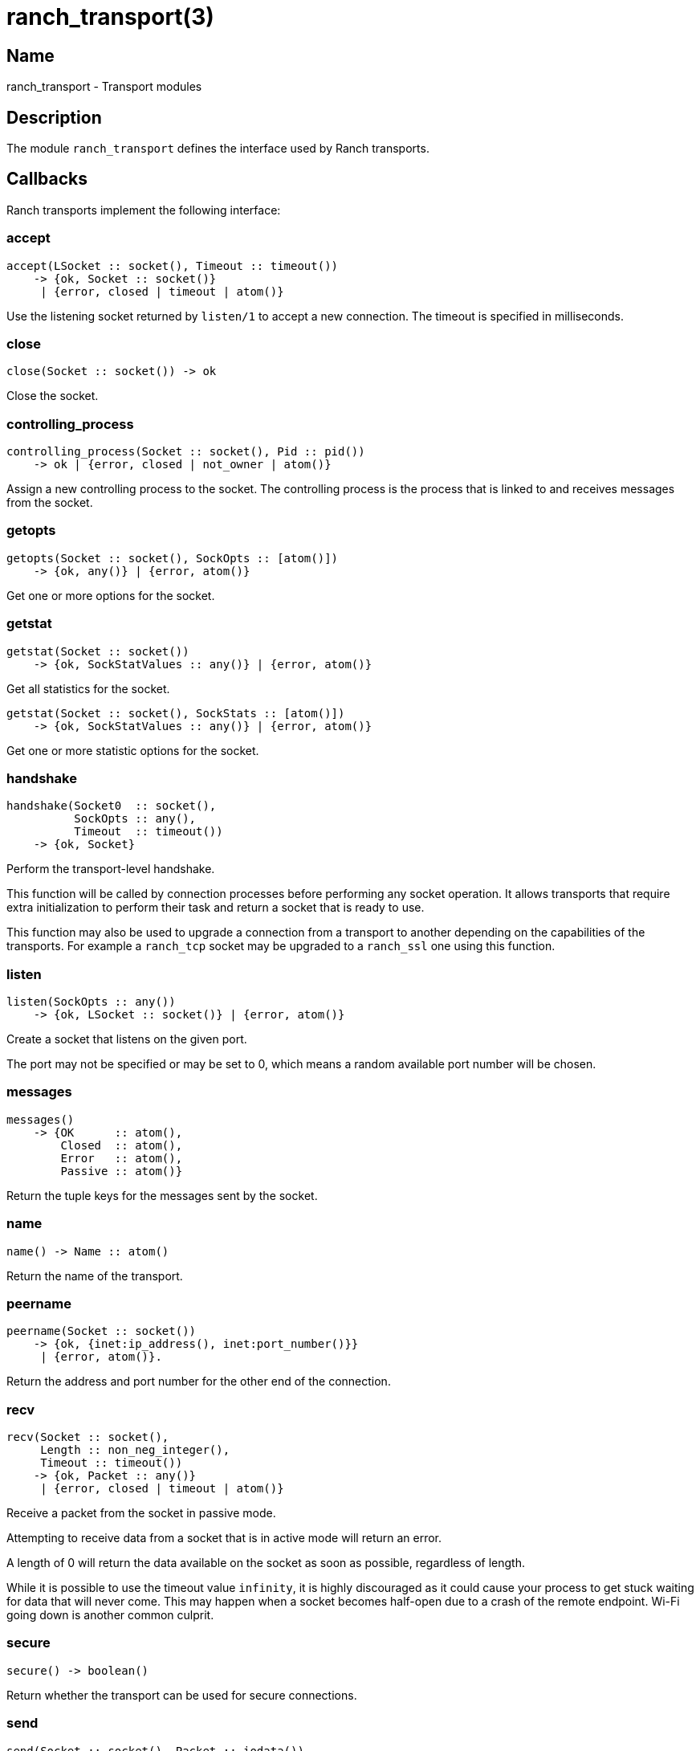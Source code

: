= ranch_transport(3)

== Name

ranch_transport - Transport modules

== Description

The module `ranch_transport` defines the interface used
by Ranch transports.

== Callbacks

Ranch transports implement the following interface:

=== accept

[source,erlang]
----
accept(LSocket :: socket(), Timeout :: timeout())
    -> {ok, Socket :: socket()}
     | {error, closed | timeout | atom()}
----

Use the listening socket returned by `listen/1`
to accept a new connection. The timeout is specified
in milliseconds.

=== close

[source,erlang]
----
close(Socket :: socket()) -> ok
----

Close the socket.

=== controlling_process

[source,erlang]
----
controlling_process(Socket :: socket(), Pid :: pid())
    -> ok | {error, closed | not_owner | atom()}
----

Assign a new controlling process to the socket. The
controlling process is the process that is linked to
and receives messages from the socket.

=== getopts

[source,erlang]
----
getopts(Socket :: socket(), SockOpts :: [atom()])
    -> {ok, any()} | {error, atom()}
----

Get one or more options for the socket.

=== getstat

[source,erlang]
----
getstat(Socket :: socket())
    -> {ok, SockStatValues :: any()} | {error, atom()}
----

Get all statistics for the socket.

[source,erlang]
----
getstat(Socket :: socket(), SockStats :: [atom()])
    -> {ok, SockStatValues :: any()} | {error, atom()}
----

Get one or more statistic options for the socket.

=== handshake

[source,erlang]
----
handshake(Socket0  :: socket(),
          SockOpts :: any(),
          Timeout  :: timeout())
    -> {ok, Socket}
----

Perform the transport-level handshake.

This function will be called by connection processes
before performing any socket operation. It allows
transports that require extra initialization to perform
their task and return a socket that is ready to use.

This function may also be used to upgrade a connection
from a transport to another depending on the capabilities
of the transports. For example a `ranch_tcp` socket may
be upgraded to a `ranch_ssl` one using this function.

=== listen

[source,erlang]
----
listen(SockOpts :: any())
    -> {ok, LSocket :: socket()} | {error, atom()}
----

Create a socket that listens on the given port.

The port may not be specified or may be set to 0, which
means a random available port number will be chosen.

=== messages

[source,erlang]
----
messages()
    -> {OK      :: atom(),
        Closed  :: atom(),
        Error   :: atom(),
        Passive :: atom()}
----

Return the tuple keys for the messages sent by the socket.

=== name

[source,erlang]
----
name() -> Name :: atom()
----

Return the name of the transport.

=== peername

[source,erlang]
----
peername(Socket :: socket())
    -> {ok, {inet:ip_address(), inet:port_number()}}
     | {error, atom()}.
----

Return the address and port number for the other end of
the connection.

=== recv

[source,erlang]
----
recv(Socket :: socket(),
     Length :: non_neg_integer(),
     Timeout :: timeout())
    -> {ok, Packet :: any()}
     | {error, closed | timeout | atom()}
----

Receive a packet from the socket in passive mode.

Attempting to receive data from a socket that is
in active mode will return an error.

A length of 0 will return the data available on
the socket as soon as possible, regardless of length.

While it is possible to use the timeout value `infinity`,
it is highly discouraged as it could cause your process
to get stuck waiting for data that will never come. This may
happen when a socket becomes half-open due to a crash of the
remote endpoint. Wi-Fi going down is another common culprit.

=== secure

[source,erlang]
----
secure() -> boolean()
----

Return whether the transport can be used for secure connections.

=== send

[source,erlang]
----
send(Socket :: socket(), Packet :: iodata())
    -> ok | {error, atom()}
----

Send a packet on the socket.

=== sendfile

[source,erlang]
----
sendfile(Socket, File)
    -> sendfile(Socket, File, 0, 0, [])

sendfile(Socket, File, Offset, Bytes)
    -> sendfile(Socket, File, Offset, Bytes, [])

sendfile(Socket :: socket(),
         File   :: file:name_all() | file:fd(),
         Offset :: non_neg_integer(),
         Bytes  :: non_neg_integer(),
         Opts   :: sendfile_opts())
    -> {ok, SentBytes :: non_neg_integer()} | {error, atom()}
----

Send a file on the socket.

The file may be sent full or in parts, and may be specified
by its filename or by an already open file descriptor.

Transports that manipulate TCP directly may use the
`file:sendfile/2,4,5` function, which calls the `sendfile`
syscall where applicable (on Linux, for example). Other
transports can use the `sendfile/6` function exported from
this module.

=== setopts

[source,erlang]
----
setopts(Socket :: socket(), SockOpts :: any())
    -> ok | {error, atom()}
----

Set one or more options for the socket.

=== shutdown

[source,erlang]
----
shutdown(Socket :: socket(),
         How    :: read | write | read_write)
    -> ok | {error, atom()}
----

Close the socket for reading and/or writing.

=== sockname

[source,erlang]
----
sockname(Socket :: socket())
    -> {ok, {inet:ip_address(), inet:port_number()}}
     | {error, atom()}.
----

Return the address and port number for the local end
of the connection.

== Exports

The following function can be used when implementing
transport modules:

* link:man:ranch_transport:sendfile(3)[ranch_transport:sendfile(3)] - Send a file on the socket

== Types

=== sendfile_opts()

[source,erlang]
----
sendfile_opts() :: [{chunk_size, non_neg_integer()}]
----

Options accepted by the sendfile function and callbacks:

chunk_size (8191)::

The chunk size, in bytes.

=== socket()

[source,erlang]
----
socket() :: any()
----

The socket.

The exact type will vary depending on the transport module.

== Changelog

* *2.0*: The callback `messages/0` return value was updated to
         include the passive message for `{active, N}`.
* *1.6*: The `socket()` type was added for documentation purposes.
* *1.6*: The type of the sendfile filename was extended.

== See also

link:man:ranch(7)[ranch(7)],
link:man:ranch_tcp(3)[ranch_tcp(3)],
link:man:ranch_ssl(3)[ranch_ssl(3)]
